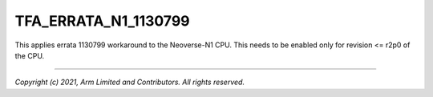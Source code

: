 TFA_ERRATA_N1_1130799
=====================

.. default-domain:: cmake

.. variable:: TFA_ERRATA_N1_1130799

This applies errata 1130799 workaround to the Neoverse-N1 CPU. This needs to
be enabled only for revision <= r2p0 of the CPU.

--------------

*Copyright (c) 2021, Arm Limited and Contributors. All rights reserved.*
